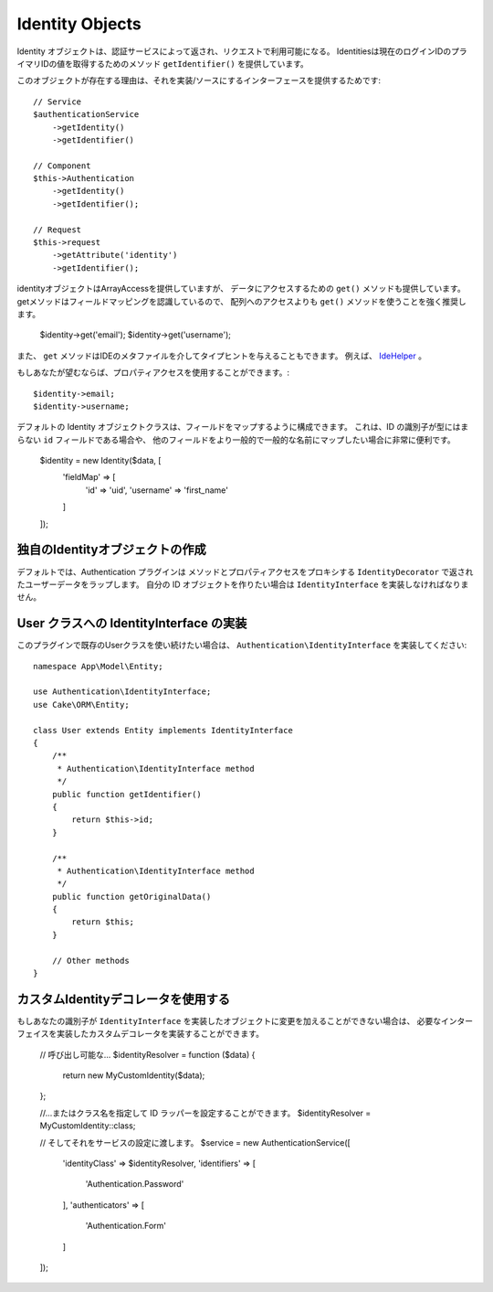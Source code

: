 Identity Objects
################

Identity オブジェクトは、認証サービスによって返され、リクエストで利用可能になる。
Identitiesは現在のログインIDのプライマリIDの値を取得するためのメソッド ``getIdentifier()`` を提供しています。

このオブジェクトが存在する理由は、それを実装/ソースにするインターフェースを提供するためです::

   // Service
   $authenticationService
       ->getIdentity()
       ->getIdentifier()

   // Component
   $this->Authentication
       ->getIdentity()
       ->getIdentifier();

   // Request
   $this->request
       ->getAttribute('identity')
       ->getIdentifier();

identityオブジェクトはArrayAccessを提供していますが、
データにアクセスするための ``get()`` メソッドも提供しています。
getメソッドはフィールドマッピングを認識しているので、
配列へのアクセスよりも ``get()`` メソッドを使うことを強く推奨します。

    $identity->get('email');
    $identity->get('username');

また、 ``get`` メソッドはIDEのメタファイルを介してタイプヒントを与えることもできます。
例えば、 `IdeHelper <https://github.com/dereuromark/cakephp-ide-helper>`__ 。

もしあなたが望むならば、プロパティアクセスを使用することができます。::

    $identity->email;
    $identity->username;

デフォルトの Identity オブジェクトクラスは、フィールドをマップするように構成できます。
これは、ID の識別子が型にはまらない ``id`` フィールドである場合や、
他のフィールドをより一般的で一般的な名前にマップしたい場合に非常に便利です。

   $identity = new Identity($data, [
       'fieldMap' => [
           'id' => 'uid',
           'username' => 'first_name'
       ]
   ]);

独自のIdentityオブジェクトの作成
---------------------------------

デフォルトでは、Authentication プラグインは
メソッドとプロパティアクセスをプロキシする ``IdentityDecorator`` で返されたユーザーデータをラップします。
自分の ID オブジェクトを作りたい場合は ``IdentityInterface`` を実装しなければなりません。

User クラスへの IdentityInterface の実装
-----------------------------------------------------

このプラグインで既存のUserクラスを使い続けたい場合は、 ``Authentication\IdentityInterface`` を実装してください::

   namespace App\Model\Entity;

   use Authentication\IdentityInterface;
   use Cake\ORM\Entity;

   class User extends Entity implements IdentityInterface
   {
       /**
        * Authentication\IdentityInterface method
        */
       public function getIdentifier()
       {
           return $this->id;
       }

       /**
        * Authentication\IdentityInterface method
        */
       public function getOriginalData()
       {
           return $this;
       }

       // Other methods
   }

カスタムIdentityデコレータを使用する
-----------------------------------

もしあなたの識別子が ``IdentityInterface`` を実装したオブジェクトに変更を加えることができない場合は、
必要なインターフェイスを実装したカスタムデコレータを実装することができます。
   // 呼び出し可能な...
   $identityResolver = function ($data) {
       return new MyCustomIdentity($data);
   };

   //...またはクラス名を指定して ID ラッパーを設定することができます。
   $identityResolver = MyCustomIdentity::class;

   // そしてそれをサービスの設定に渡します。
   $service = new AuthenticationService([
       'identityClass' => $identityResolver,
       'identifiers' => [
           'Authentication.Password'
       ],
       'authenticators' => [
           'Authentication.Form'
       ]
   ]);
